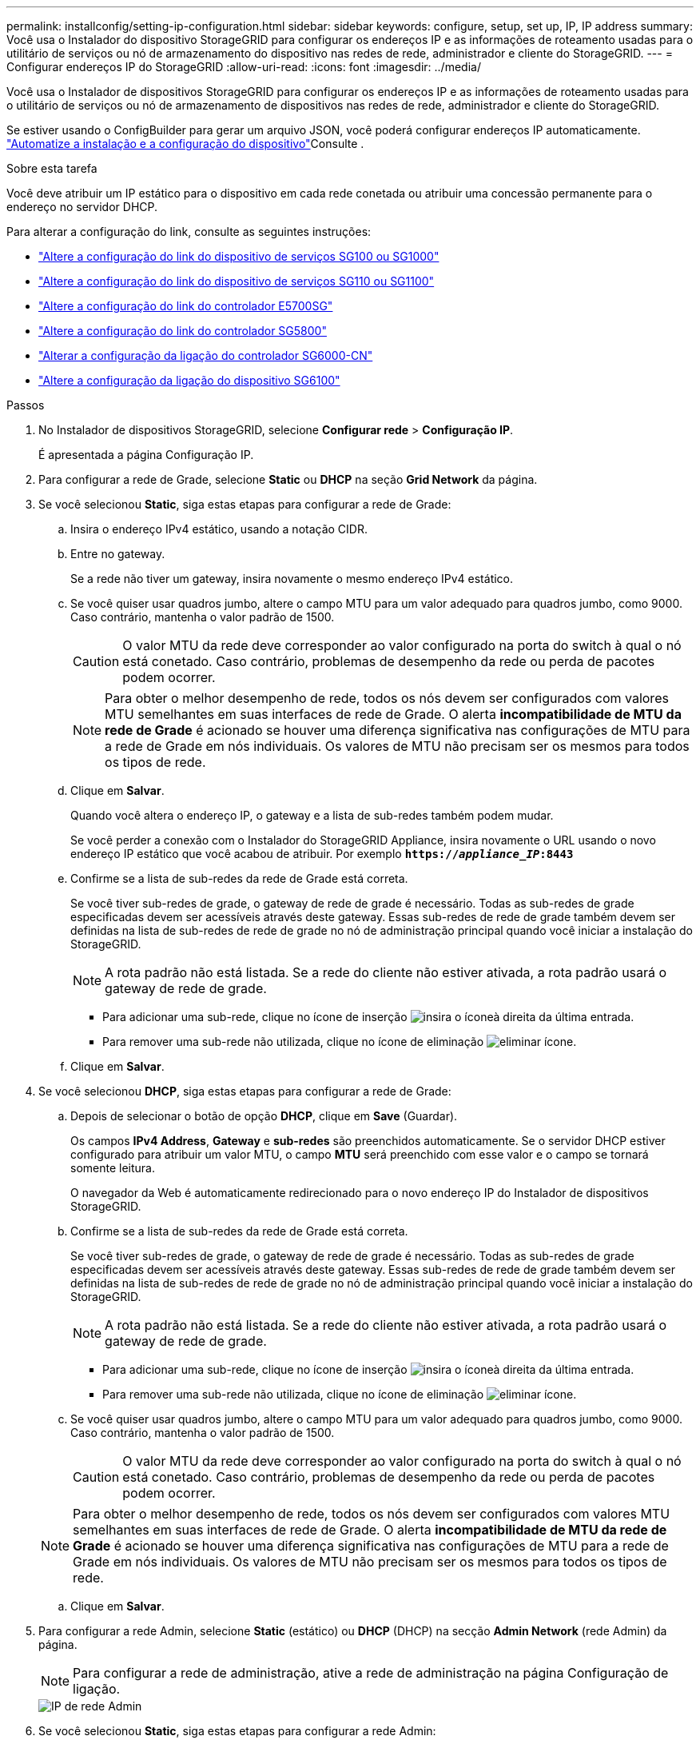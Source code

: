 ---
permalink: installconfig/setting-ip-configuration.html 
sidebar: sidebar 
keywords: configure, setup, set up, IP, IP address 
summary: Você usa o Instalador do dispositivo StorageGRID para configurar os endereços IP e as informações de roteamento usadas para o utilitário de serviços ou nó de armazenamento do dispositivo nas redes de rede, administrador e cliente do StorageGRID. 
---
= Configurar endereços IP do StorageGRID
:allow-uri-read: 
:icons: font
:imagesdir: ../media/


[role="lead"]
Você usa o Instalador de dispositivos StorageGRID para configurar os endereços IP e as informações de roteamento usadas para o utilitário de serviços ou nó de armazenamento de dispositivos nas redes de rede, administrador e cliente do StorageGRID.

Se estiver usando o ConfigBuilder para gerar um arquivo JSON, você poderá configurar endereços IP automaticamente. link:automating-appliance-installation-and-configuration.html["Automatize a instalação e a configuração do dispositivo"]Consulte .

.Sobre esta tarefa
Você deve atribuir um IP estático para o dispositivo em cada rede conetada ou atribuir uma concessão permanente para o endereço no servidor DHCP.

Para alterar a configuração do link, consulte as seguintes instruções:

* link:../sg100-1000/changing-link-configuration-of-services-appliance.html["Altere a configuração do link do dispositivo de serviços SG100 ou SG1000"]
* link:../sg110-1100/changing-link-configuration-of-sg110-and-sg1100-appliance.html["Altere a configuração do link do dispositivo de serviços SG110 ou SG1100"]
* link:../sg5700/changing-link-configuration-of-e5700sg-controller.html["Altere a configuração do link do controlador E5700SG"]
* link:../sg5800/changing-link-configuration-of-sg5800-controller.html["Altere a configuração do link do controlador SG5800"]
* link:../sg6000/changing-link-configuration-of-sg6000-cn-controller.html["Alterar a configuração da ligação do controlador SG6000-CN"]
* link:../sg6100/changing-link-configuration-of-sgf6112-appliance.html["Altere a configuração da ligação do dispositivo SG6100"]


.Passos
. No Instalador de dispositivos StorageGRID, selecione *Configurar rede* > *Configuração IP*.
+
É apresentada a página Configuração IP.

. Para configurar a rede de Grade, selecione *Static* ou *DHCP* na seção *Grid Network* da página.
. Se você selecionou *Static*, siga estas etapas para configurar a rede de Grade:
+
.. Insira o endereço IPv4 estático, usando a notação CIDR.
.. Entre no gateway.
+
Se a rede não tiver um gateway, insira novamente o mesmo endereço IPv4 estático.

.. Se você quiser usar quadros jumbo, altere o campo MTU para um valor adequado para quadros jumbo, como 9000. Caso contrário, mantenha o valor padrão de 1500.
+

CAUTION: O valor MTU da rede deve corresponder ao valor configurado na porta do switch à qual o nó está conetado. Caso contrário, problemas de desempenho da rede ou perda de pacotes podem ocorrer.

+

NOTE: Para obter o melhor desempenho de rede, todos os nós devem ser configurados com valores MTU semelhantes em suas interfaces de rede de Grade. O alerta *incompatibilidade de MTU da rede de Grade* é acionado se houver uma diferença significativa nas configurações de MTU para a rede de Grade em nós individuais. Os valores de MTU não precisam ser os mesmos para todos os tipos de rede.

.. Clique em *Salvar*.
+
Quando você altera o endereço IP, o gateway e a lista de sub-redes também podem mudar.

+
Se você perder a conexão com o Instalador do StorageGRID Appliance, insira novamente o URL usando o novo endereço IP estático que você acabou de atribuir. Por exemplo
`*https://_appliance_IP_:8443*`

.. Confirme se a lista de sub-redes da rede de Grade está correta.
+
Se você tiver sub-redes de grade, o gateway de rede de grade é necessário. Todas as sub-redes de grade especificadas devem ser acessíveis através deste gateway. Essas sub-redes de rede de grade também devem ser definidas na lista de sub-redes de rede de grade no nó de administração principal quando você iniciar a instalação do StorageGRID.

+

NOTE: A rota padrão não está listada. Se a rede do cliente não estiver ativada, a rota padrão usará o gateway de rede de grade.

+
*** Para adicionar uma sub-rede, clique no ícone de inserção image:../media/icon_plus_sign_black_on_white.gif["insira o ícone"]à direita da última entrada.
*** Para remover uma sub-rede não utilizada, clique no ícone de eliminação image:../media/icon_nms_delete_new.gif["eliminar ícone"].


.. Clique em *Salvar*.


. Se você selecionou *DHCP*, siga estas etapas para configurar a rede de Grade:
+
.. Depois de selecionar o botão de opção *DHCP*, clique em *Save* (Guardar).
+
Os campos *IPv4 Address*, *Gateway* e *sub-redes* são preenchidos automaticamente. Se o servidor DHCP estiver configurado para atribuir um valor MTU, o campo *MTU* será preenchido com esse valor e o campo se tornará somente leitura.

+
O navegador da Web é automaticamente redirecionado para o novo endereço IP do Instalador de dispositivos StorageGRID.

.. Confirme se a lista de sub-redes da rede de Grade está correta.
+
Se você tiver sub-redes de grade, o gateway de rede de grade é necessário. Todas as sub-redes de grade especificadas devem ser acessíveis através deste gateway. Essas sub-redes de rede de grade também devem ser definidas na lista de sub-redes de rede de grade no nó de administração principal quando você iniciar a instalação do StorageGRID.

+

NOTE: A rota padrão não está listada. Se a rede do cliente não estiver ativada, a rota padrão usará o gateway de rede de grade.

+
*** Para adicionar uma sub-rede, clique no ícone de inserção image:../media/icon_plus_sign_black_on_white.gif["insira o ícone"]à direita da última entrada.
*** Para remover uma sub-rede não utilizada, clique no ícone de eliminação image:../media/icon_nms_delete_new.gif["eliminar ícone"].


.. Se você quiser usar quadros jumbo, altere o campo MTU para um valor adequado para quadros jumbo, como 9000. Caso contrário, mantenha o valor padrão de 1500.
+

CAUTION: O valor MTU da rede deve corresponder ao valor configurado na porta do switch à qual o nó está conetado. Caso contrário, problemas de desempenho da rede ou perda de pacotes podem ocorrer.

+

NOTE: Para obter o melhor desempenho de rede, todos os nós devem ser configurados com valores MTU semelhantes em suas interfaces de rede de Grade. O alerta *incompatibilidade de MTU da rede de Grade* é acionado se houver uma diferença significativa nas configurações de MTU para a rede de Grade em nós individuais. Os valores de MTU não precisam ser os mesmos para todos os tipos de rede.

.. Clique em *Salvar*.


. Para configurar a rede Admin, selecione *Static* (estático) ou *DHCP* (DHCP) na secção *Admin Network* (rede Admin) da página.
+

NOTE: Para configurar a rede de administração, ative a rede de administração na página Configuração de ligação.

+
image::../media/admin_network_static.png[IP de rede Admin]

. Se você selecionou *Static*, siga estas etapas para configurar a rede Admin:
+
.. Introduza o endereço IPv4 estático, utilizando a notação CIDR, para a porta de gestão 1 no dispositivo.
+
A porta de gerenciamento 1 fica à esquerda das duas portas RJ45 de 1 GbE na extremidade direita do dispositivo.

.. Entre no gateway.
+
Se a rede não tiver um gateway, insira novamente o mesmo endereço IPv4 estático.

.. Se você quiser usar quadros jumbo, altere o campo MTU para um valor adequado para quadros jumbo, como 9000. Caso contrário, mantenha o valor padrão de 1500.
+

CAUTION: O valor MTU da rede deve corresponder ao valor configurado na porta do switch à qual o nó está conetado. Caso contrário, problemas de desempenho da rede ou perda de pacotes podem ocorrer.

.. Clique em *Salvar*.
+
Quando você altera o endereço IP, o gateway e a lista de sub-redes também podem mudar.

+
Se você perder a conexão com o Instalador do StorageGRID Appliance, insira novamente o URL usando o novo endereço IP estático que você acabou de atribuir. Por exemplo
`*https://_appliance_:8443*`

.. Confirme se a lista de sub-redes Admin Network está correta.
+
Você deve verificar se todas as sub-redes podem ser alcançadas usando o gateway fornecido.

+

NOTE: A rota padrão não pode ser feita para usar o gateway Admin Network.

+
*** Para adicionar uma sub-rede, clique no ícone de inserção image:../media/icon_plus_sign_black_on_white.gif["insira o ícone"]à direita da última entrada.
*** Para remover uma sub-rede não utilizada, clique no ícone de eliminação image:../media/icon_nms_delete_new.gif["eliminar ícone"].


.. Clique em *Salvar*.


. Se você selecionou *DHCP*, siga estas etapas para configurar a rede Admin:
+
.. Depois de selecionar o botão de opção *DHCP*, clique em *Save* (Guardar).
+
Os campos *IPv4 Address*, *Gateway* e *sub-redes* são preenchidos automaticamente. Se o servidor DHCP estiver configurado para atribuir um valor MTU, o campo *MTU* será preenchido com esse valor e o campo se tornará somente leitura.

+
O navegador da Web é automaticamente redirecionado para o novo endereço IP do Instalador de dispositivos StorageGRID.

.. Confirme se a lista de sub-redes Admin Network está correta.
+
Você deve verificar se todas as sub-redes podem ser alcançadas usando o gateway fornecido.

+

NOTE: A rota padrão não pode ser feita para usar o gateway Admin Network.

+
*** Para adicionar uma sub-rede, clique no ícone de inserção image:../media/icon_plus_sign_black_on_white.gif["insira o ícone"]à direita da última entrada.
*** Para remover uma sub-rede não utilizada, clique no ícone de eliminação image:../media/icon_nms_delete_new.gif["eliminar ícone"].


.. Se você quiser usar quadros jumbo, altere o campo MTU para um valor adequado para quadros jumbo, como 9000. Caso contrário, mantenha o valor padrão de 1500.
+

CAUTION: O valor MTU da rede deve corresponder ao valor configurado na porta do switch à qual o nó está conetado. Caso contrário, problemas de desempenho da rede ou perda de pacotes podem ocorrer.

.. Clique em *Salvar*.


. Para configurar a rede do cliente, selecione *estático* ou *DHCP* na seção *rede do cliente* da página.
+

NOTE: Para configurar a rede do cliente, ative a rede do cliente na página Configuração da ligação.

+
image::../media/client_network_static.png[IP da rede do cliente]

. Se você selecionou *Static*, siga estas etapas para configurar a rede do cliente:
+
.. Insira o endereço IPv4 estático, usando a notação CIDR.
.. Clique em *Salvar*.
.. Confirme se o endereço IP do gateway de rede do cliente está correto.
+

NOTE: Se a rede do cliente estiver ativada, é apresentada a rota predefinida. A rota padrão usa o gateway de rede do cliente e não pode ser movida para outra interface enquanto a rede do cliente está ativada.

.. Se você quiser usar quadros jumbo, altere o campo MTU para um valor adequado para quadros jumbo, como 9000. Caso contrário, mantenha o valor padrão de 1500.
+

CAUTION: O valor MTU da rede deve corresponder ao valor configurado na porta do switch à qual o nó está conetado. Caso contrário, problemas de desempenho da rede ou perda de pacotes podem ocorrer.

.. Clique em *Salvar*.


. Se você selecionou *DHCP*, siga estas etapas para configurar a rede do cliente:
+
.. Depois de selecionar o botão de opção *DHCP*, clique em *Save* (Guardar).
+
Os campos *IPv4 Address* e *Gateway* são preenchidos automaticamente. Se o servidor DHCP estiver configurado para atribuir um valor MTU, o campo *MTU* será preenchido com esse valor e o campo se tornará somente leitura.

+
O navegador da Web é automaticamente redirecionado para o novo endereço IP do Instalador de dispositivos StorageGRID.

.. Confirme se o gateway está correto.
+

NOTE: Se a rede do cliente estiver ativada, é apresentada a rota predefinida. A rota padrão usa o gateway de rede do cliente e não pode ser movida para outra interface enquanto a rede do cliente está ativada.

.. Se você quiser usar quadros jumbo, altere o campo MTU para um valor adequado para quadros jumbo, como 9000. Caso contrário, mantenha o valor padrão de 1500.
+

CAUTION: O valor MTU da rede deve corresponder ao valor configurado na porta do switch à qual o nó está conetado. Caso contrário, problemas de desempenho da rede ou perda de pacotes podem ocorrer.




